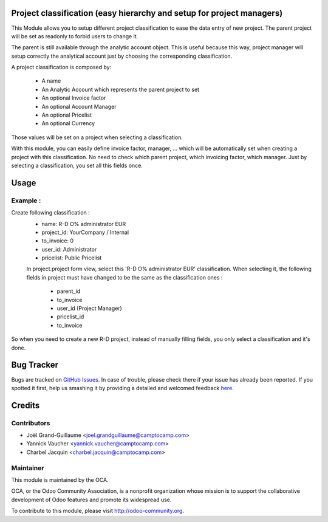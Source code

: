 .. image:: https://img.shields.io/badge/licence-AGPL--3-blue.svg
    :alt: License: AGPL-3

Project classification (easy hierarchy and setup for project managers)
======================================================================


This Module allows you to setup different project classification to ease the
data entry of new project. The parent project will be set as readonly to
forbid users to change it.

The parent is still available through the analytic account object.
This is useful because this way, project manager will setup correctly
the analytical account just by choosing the corresponding classification.

A project classification is composed by:

 * A name
 * An Analytic Account which represents the parent project to set
 * An optional Invoice factor
 * An optional Account Manager
 * An optional Pricelist
 * An optional Currency

Those values will be set on a project when selecting a classification.

With this module, you can easily define invoice factor, manager, ... which will be automatically set when creating a project with this classification.
No need to check which parent project, which invoicing factor, which manager.
Just by selecting a classification, you set all this fields once. 

Usage
=====

Example :
---------

Create following classification :
 * name: R-D O% administrator EUR
 * project_id: YourCompany / Internal
 * to_invoice: 0
 * user_id: Administrator
 * pricelist: Public Pricelist
 
 In project.project form view, select this 'R-D O% administrator EUR' classification.
 When selecting it, the following fields in project must have changed to be the same as the classification ones :
  * parent_id
  * to_invoice
  * user_id (Project Manager)
  * pricelist_id
  * to_invoice
  
So when you need to create a new R-D project, instead of manually filling fields, you only select a classification and it's done.

Bug Tracker
===========

Bugs are tracked on `GitHub Issues <https://github.com/OCA/project-service/issues>`_.
In case of trouble, please check there if your issue has already been reported.
If you spotted it first, help us smashing it by providing a detailed and welcomed feedback
`here <https://github.com/OCA/project-service/issues/new?body=module:%20project_classification%0Aversion:%208.0%0A%0A**Steps%20to%20reproduce**%0A-%20...%0A%0A**Current%20behavior**%0A%0A**Expected%20behavior**>`_.


Credits
=======

Contributors
------------

* Joël Grand-Guillaume <joel.grandguillaume@camptocamp.com>
* Yannick Vaucher <yannick.vaucher@camptocamp.com>
* Charbel Jacquin <charbel.jacquin@camptocamp.com>

Maintainer
----------

.. image:: https://odoo-community.org/logo.png
   :alt: Odoo Community Association
   :target: https://odoo-community.org

This module is maintained by the OCA.

OCA, or the Odoo Community Association, is a nonprofit organization whose
mission is to support the collaborative development of Odoo features and
promote its widespread use.

To contribute to this module, please visit http://odoo-community.org.

